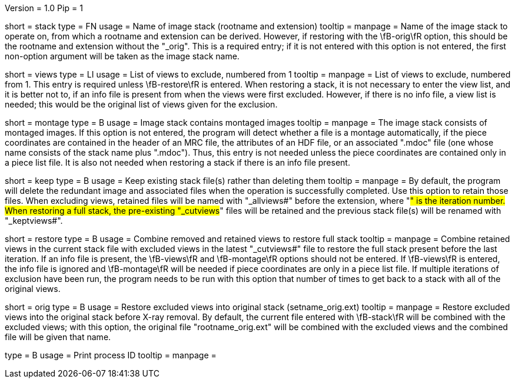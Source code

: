 Version = 1.0
Pip = 1

[Field = StackName]
short = stack
type = FN
usage = Name of image stack (rootname and extension)
tooltip = 
manpage = Name of the image stack to operate on, from which a rootname and
extension can be derived.  However, if restoring with the \fB-orig\fR option,
this should be the rootname and extension without the "_orig".  This is a
required entry; if it is not entered with this option is not entered, the
first non-option argument will be taken as the image stack name.

[Field = ViewsToExclude]
short = views
type = LI
usage = List of views to exclude, numbered from 1
tooltip = 
manpage = List of views to exclude, numbered from 1.  This entry is required
unless \fB-restore\fR is entered.  When restoring a stack,
it is not necessary to enter the view list, and it is better not to, if an
info file is present from when the views were first excluded.  However, if
there is no info file, a view list is needed; this would be the original list
of views given for the exclusion.

[Field = MontagedImages]
short = montage
type = B
usage = Image stack contains montaged images
tooltip = 
manpage = The image stack consists of montaged images.  If this option is not
entered, the program will detect whether a file is a montage automatically, if
the piece coordinates are contained in the header
of an MRC file, the attributes of an HDF file, or an associated ".mdoc" file
(one whose name consists of the stack name plus ".mdoc").  Thus, this entry is
not needed unless the piece coordinates are contained only in a piece list
file.  It is also not needed when restoring a stack if there is an info file
present.

[Field = KeepOldFiles]
short = keep
type = B
usage = Keep existing stack file(s) rather than deleting them
tooltip = 
manpage = By default, the program will delete the redundant image and
associated files when the operation is successfully completed.  Use this
option to retain those files.  When excluding views, retained files will be
named with "_allviews#" before the extension, where "#" is the iteration
number.  When restoring a full stack, the pre-existing "_cutviews#" files will
be retained and the previous stack file(s) will be renamed with
"_keptviews#".

[Field = RestoreFullStack]
short = restore
type = B
usage = Combine removed and retained views to restore full stack
tooltip = 
manpage = Combine retained views in the current stack file with excluded views
in the latest "_cutviews#" file to restore the full stack present before the
last iteration.  If an info file is present, the \fB-views\fR and
\fB-montage\fR options should not be entered.  If \fB-views\fR is entered, the
info file is ignored and \fB-montage\fR will be needed if piece coordinates
are only in a piece list file.  If multiple iterations of exclusion have been
run, the program needs to be run with this option that number of times to get
back to a stack with all of the original views.

[Field = OriginalStack]
short = orig
type = B
usage = Restore excluded views into original stack (setname_orig.ext)
tooltip = 
manpage = Restore excluded views into the original stack before X-ray removal.
By default, the current file entered with \fB-stack\fR will be combined with
the excluded views; with this option, the original file "rootname_orig.ext"
will be combined with the excluded views and the combined file will be given
that name.

[Field = PID]
type = B
usage = Print process ID
tooltip =
manpage = 
